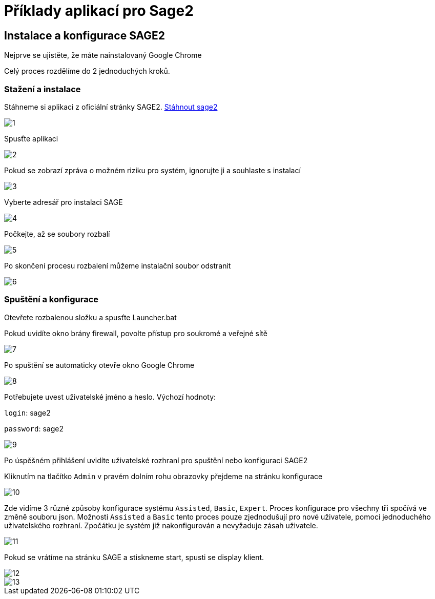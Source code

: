 = Příklady aplikací pro Sage2 

== Instalace a konfigurace SAGE2

Nejprve se ujistěte, že máte nainstalovaný Google Chrome

Celý proces rozdělíme do 2 jednoduchých kroků.

=== Stažení a instalace

Stáhneme si aplikaci z oficiální stránky SAGE2. http://sage2.sagecommons.org/downloads/[Stáhnout sage2]
  
image::Images/1.png[]

Spusťte aplikaci

image::Images/2.png[]

Pokud se zobrazí zpráva o možném riziku pro systém, ignorujte ji a souhlaste s instalací

image::Images/3.png[]

Vyberte adresář pro instalaci SAGE

image::Images/4.png[]

Počkejte, až se soubory rozbalí

image::Images/5.png[]

Po skončení procesu rozbalení můžeme instalační soubor odstranit

image::Images/6.png[]

=== Spuštění a konfigurace

Otevřete rozbalenou složku a spusťte Launcher.bat

Pokud uvidíte okno brány firewall, povolte přístup pro soukromé a veřejné sítě

image::Images/7.png[]

Po spuštění se automaticky otevře okno Google Chrome

image::Images/8.png[]

Potřebujete uvest uživatelské jméno a heslo. Výchozí hodnoty:

`login`: sage2

`password`: sage2

image::Images/9.png[]

Po úspěšném přihlášení uvidíte uživatelské rozhraní pro spuštění nebo konfiguraci SAGE2

Kliknutím na tlačítko `Admin` v pravém dolním rohu obrazovky přejdeme na stránku konfigurace

image::Images/10.png[]

Zde vidíme 3 různé způsoby konfigurace systému `Assisted`, `Basic`, `Expert`. Proces konfigurace pro všechny tři spočívá ve změně souboru json. Možnosti `Assisted` a `Basic` tento proces pouze zjednodušují pro nové uživatele, pomoci jednoduchého uživatelského rozhraní. Zpočátku je systém již nakonfigurován a nevyžaduje zásah uživatele.

image::Images/11.png[]

Pokud se vrátíme na stránku SAGE a stiskneme start, spusti se display klient.

image::Images/12.png[]

image::Images/13.png[]
